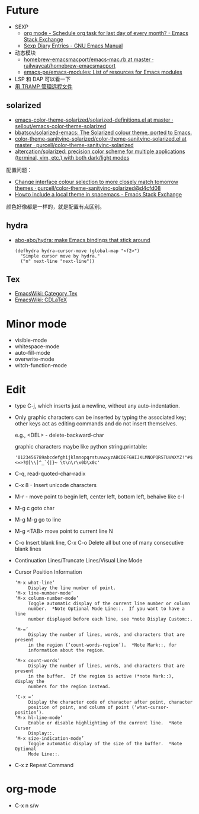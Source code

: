 * Future
  + SEXP
    + [[https://emacs.stackexchange.com/questions/31683/schedule-org-task-for-last-day-of-every-month/31708][org mode - Schedule org task for last day of every month? - Emacs Stack Exchange]]
    + [[https://www.gnu.org/software/emacs/manual/html_node/emacs/Sexp-Diary-Entries.html][Sexp Diary Entries - GNU Emacs Manual]]
  + 动态模块
    + [[https://github.com/railwaycat/homebrew-emacsmacport/blob/master/Formula/emacs-mac.rb][homebrew-emacsmacport/emacs-mac.rb at master · railwaycat/homebrew-emacsmacport]]
    + [[https://github.com/emacs-pe/emacs-modules][emacs-pe/emacs-modules: List of resources for Emacs modules]]
  + LSP 和 DAP 可以看一下
  + [[http://lifegoo.pluskid.org/wiki/EmacsTRAMP.html][用 TRAMP 管理远程文件]]

** solarized
   + [[https://github.com/sellout/emacs-color-theme-solarized/blob/master/solarized-definitions.el][emacs-color-theme-solarized/solarized-definitions.el at master · sellout/emacs-color-theme-solarized]]
   + [[https://github.com/bbatsov/solarized-emacs][bbatsov/solarized-emacs: The Solarized colour theme, ported to Emacs.]]
   + [[https://github.com/purcell/color-theme-sanityinc-solarized/blob/master/color-theme-sanityinc-solarized.el][color-theme-sanityinc-solarized/color-theme-sanityinc-solarized.el at master · purcell/color-theme-sanityinc-solarized]]
   + [[https://github.com/altercation/solarized][altercation/solarized: precision color scheme for multiple applications (terminal, vim, etc.) with both dark/light modes]]

   配置问题：
   + [[https://github.com/purcell/color-theme-sanityinc-solarized/commit/d4cfd08e54b34b2e3e2d34747b82c3490744e16b][Change interface colour selection to more closely match tomorrow themes · purcell/color-theme-sanityinc-solarized@d4cfd08]]
   + [[https://emacs.stackexchange.com/questions/38888/howto-include-a-local-theme-in-spacemacs][Howto include a local theme in spacemacs - Emacs Stack Exchange]]

   颜色好像都是一样的，就是配置有点区别。

** hydra
   + [[https://github.com/abo-abo/hydra][abo-abo/hydra: make Emacs bindings that stick around]]
     #+begin_src elisp
       (defhydra hydra-cursor-move (global-map "<f2>")
         "Simple cursor move by hydra."
         ("n" next-line "next-line"))
     #+end_src

** Tex
   + [[https://www.emacswiki.org/emacs/CategoryTex][EmacsWiki: Category Tex]]
   + [[https://www.emacswiki.org/emacs/CDLaTeX][EmacsWiki: CDLaTeX]]

* Minor mode
  + visible-mode
  + whitespace-mode
  + auto-fill-mode
  + overwrite-mode
  + witch-function-mode

* Edit
  + type C-j, which inserts just a newline, without any auto-indentation.
  + Only graphic characters can be inserted by typing the associated key;
    other keys act as editing commands and do not insert themselves.

    e.g., <DEL> - delete-backward-char

    graphic characters maybe like python string.printable:
    #+begin_example
      '0123456789abcdefghijklmnopqrstuvwxyzABCDEFGHIJKLMNOPQRSTUVWXYZ!"#$%&\'()*+,-./:;<=>?@[\\]^_`{|}~ \t\n\r\x0b\x0c'
    #+end_example
  + C-q, read-quoted-char-radix
  + C-x 8 - Insert unicode characters
  + M-r - move point to begin left, center left, bottom left, behaive like c-l
  + M-g c goto char
  + M-g M-g go to line
  + M-g <TAB> move point to current line N
  + C-o Insert blank line, C-x C-o Delete all but one of many consecutive blank lines
  + Continuation Lines/Truncate Lines/Visual Line Mode
  + Cursor Position Information
    #+begin_example
      ‘M-x what-line’
           Display the line number of point.
      ‘M-x line-number-mode’
      ‘M-x column-number-mode’
           Toggle automatic display of the current line number or column
           number.  *Note Optional Mode Line::.  If you want to have a line
           number displayed before each line, see *note Display Custom::.

      ‘M-=’
           Display the number of lines, words, and characters that are present
           in the region (‘count-words-region’).  *Note Mark::, for
           information about the region.

      ‘M-x count-words’
           Display the number of lines, words, and characters that are present
           in the buffer.  If the region is active (*note Mark::), display the
           numbers for the region instead.

      ‘C-x =’
           Display the character code of character after point, character
           position of point, and column of point (‘what-cursor-position’).
      ‘M-x hl-line-mode’
           Enable or disable highlighting of the current line.  *Note Cursor
           Display::.
      ‘M-x size-indication-mode’
           Toggle automatic display of the size of the buffer.  *Note Optional
           Mode Line::.
    #+end_example
  + C-x z Repeat Command

* org-mode
  + C-x n s/w
